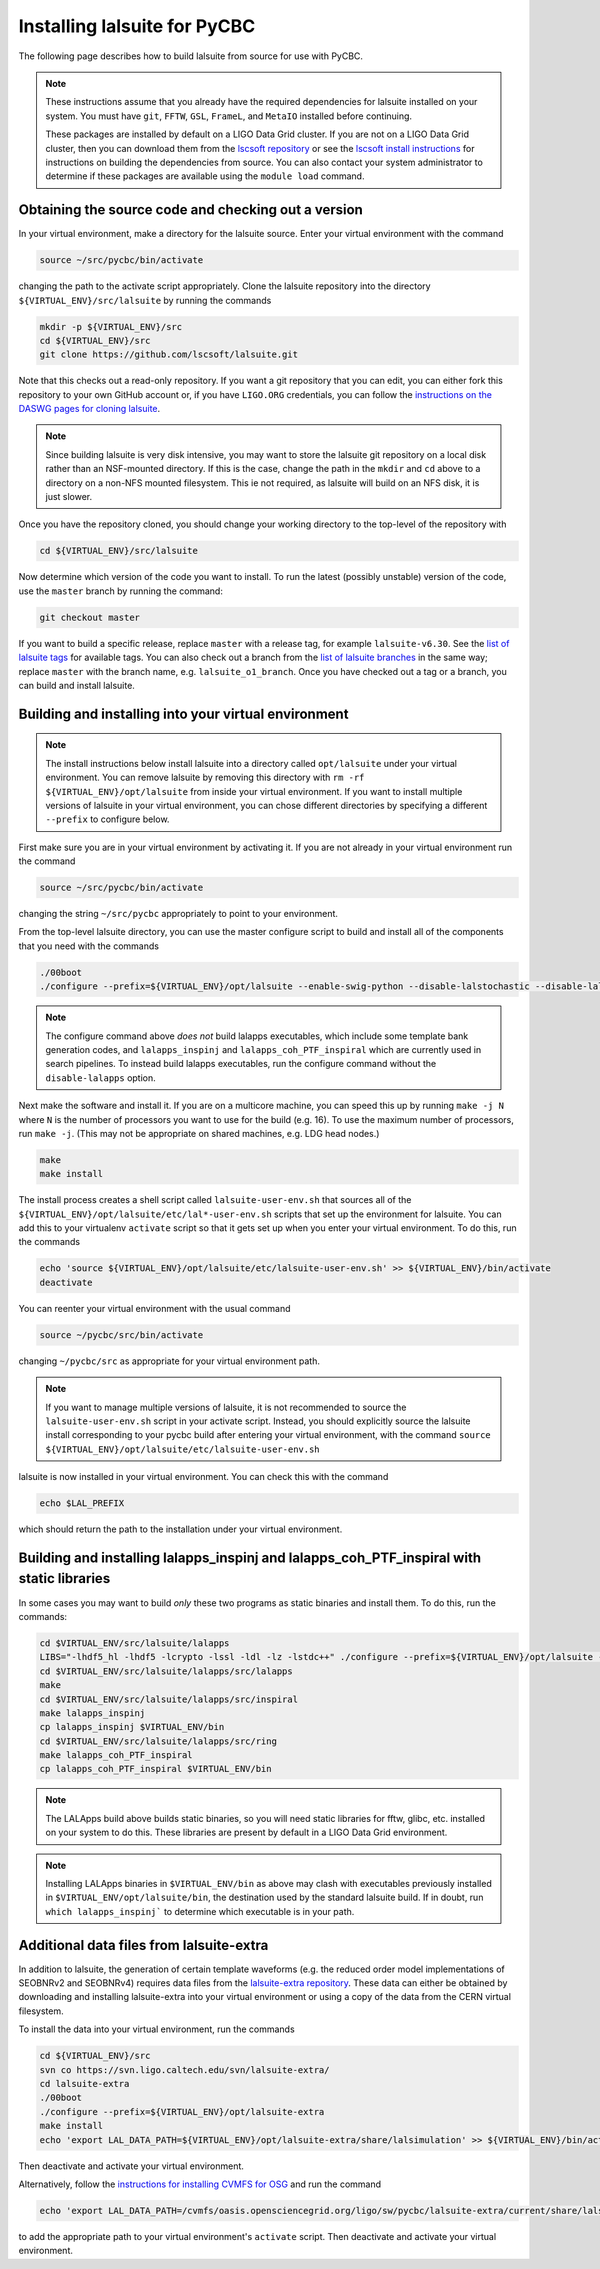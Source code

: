 .. _lalsuite_install:

##############################################
Installing lalsuite for PyCBC
##############################################

The following page describes how to build lalsuite from source for use with PyCBC. 

.. note::

    These instructions assume that you already have the required dependencies for lalsuite installed on your system. You must have ``git``, ``FFTW``, ``GSL``, ``FrameL``, and ``MetaIO`` installed before continuing. 
    
    These packages are installed by default on a LIGO Data Grid cluster. If you are not on a LIGO Data Grid cluster, then you can download them from the `lscsoft repository <https://wiki.ligo.org/DASWG/SoftwareDownloads>`_ or see the `lscsoft install instructions <https://www.lsc-group.phys.uwm.edu/daswg/docs/howto/lscsoft-install.html>`_ for instructions on building the dependencies from source. You can also contact your system administrator to determine if these packages are available using the ``module load`` command.

====================================================
Obtaining the source code and checking out a version
====================================================

In your virtual environment, make a directory for the lalsuite source. Enter
your virtual environment with the command

.. code-block:: bash

    source ~/src/pycbc/bin/activate

changing the path to the activate script appropriately.  Clone the lalsuite repository into the directory ``${VIRTUAL_ENV}/src/lalsuite`` by running the commands

.. code-block:: bash

    mkdir -p ${VIRTUAL_ENV}/src
    cd ${VIRTUAL_ENV}/src
    git clone https://github.com/lscsoft/lalsuite.git

Note that this checks out a read-only repository. If you want a git repository
that you can edit, you can either fork this repository to your own GitHub
account or, if you have ``LIGO.ORG`` credentials, you can follow the 
`instructions on the DASWG pages for cloning lalsuite <https://www.lsc-group.phys.uwm.edu/daswg/docs/howto/advanced-lalsuite-git.html#clone>`_.

.. note::

    Since building lalsuite is very disk intensive, you may want to store the lalsuite git repository on a local disk rather than an NSF-mounted directory. If this is the case, change the path in the ``mkdir`` and ``cd`` above to a directory on a non-NFS mounted filesystem. This ie not required, as lalsuite will build on an NFS disk, it is just slower.

Once you have the repository cloned, you should change your working directory to the top-level of the repository with 

.. code-block:: bash

    cd ${VIRTUAL_ENV}/src/lalsuite

Now determine which version of the code you want to install. To run the latest (possibly unstable) version of the code, use the ``master`` branch by running the command:

.. code-block:: bash

    git checkout master

If you want to build a specific release, replace ``master`` with a release tag, for example ``lalsuite-v6.30``. See the `list of lalsuite tags <https://ligo-vcs.phys.uwm.edu/cgit/lalsuite/refs/tags>`_ for available tags. You can also check out a branch from the `list of lalsuite branches <https://ligo-vcs.phys.uwm.edu/cgit/lalsuite/refs/heads>`_ in the same way; replace ``master`` with the branch name, e.g. ``lalsuite_o1_branch``.  Once you have checked out a tag or a branch, you can build and install lalsuite.


=====================================================
Building and installing into your virtual environment
=====================================================

.. note::

    The install instructions below install lalsuite into a directory called ``opt/lalsuite`` under your virtual environment. You can remove lalsuite by removing this directory with ``rm -rf ${VIRTUAL_ENV}/opt/lalsuite`` from inside your virtual environment. If you want to install multiple versions of lalsuite in your virtual environment, you can chose different directories by specifying a different ``--prefix`` to configure below.

First make sure you are in your virtual environment by activating it. If you
are not already in your virtual environment run the command

.. code-block:: bash

    source ~/src/pycbc/bin/activate

changing the string ``~/src/pycbc`` appropriately to point to your
environment. 

From the top-level lalsuite directory, you can use the master configure script to build and install all of the components that you need with the commands 

.. code-block:: bash

    ./00boot 
    ./configure --prefix=${VIRTUAL_ENV}/opt/lalsuite --enable-swig-python --disable-lalstochastic --disable-lalxml --disable-lalinference --disable-laldetchar --disable-lalapps

.. note::

    The configure command above *does not* build lalapps executables, which include some template bank generation codes, and ``lalapps_inspinj`` and ``lalapps_coh_PTF_inspiral`` which are currently used in search pipelines.  To instead build lalapps executables, run the configure command without the ``disable-lalapps`` option.

Next make the software and install it. If you are on a multicore machine, you
can speed this up by running ``make -j N`` where ``N`` is the number of
processors you want to use for the build (e.g. 16). To use the maximum number of processors, run ``make -j``. (This may not be appropriate on shared machines, e.g. LDG head nodes.)

.. code-block:: bash

    make
    make install

The install process creates a shell script called ``lalsuite-user-env.sh`` that sources all of the ``${VIRTUAL_ENV}/opt/lalsuite/etc/lal*-user-env.sh`` scripts that set up the environment for lalsuite. You can add this to your virtualenv ``activate`` script so that it gets set up when you enter your virtual environment. To do this, run the commands

.. code-block:: bash

    echo 'source ${VIRTUAL_ENV}/opt/lalsuite/etc/lalsuite-user-env.sh' >> ${VIRTUAL_ENV}/bin/activate
    deactivate

You can reenter your virtual environment with the usual command

.. code-block:: bash

    source ~/pycbc/src/bin/activate

changing ``~/pycbc/src`` as appropriate for your virtual environment path.

.. note::

    If you want to manage multiple versions of lalsuite, it is not recommended to source the ``lalsuite-user-env.sh`` script in your activate script.  Instead, you should explicitly source the lalsuite install corresponding to your pycbc build after entering your virtual environment, with the command ``source ${VIRTUAL_ENV}/opt/lalsuite/etc/lalsuite-user-env.sh``

lalsuite is now installed in your virtual environment. You can check this with the command

.. code-block:: bash

    echo $LAL_PREFIX

which should return the path to the installation under your virtual environment.

==========================================================================================
Building and installing lalapps_inspinj and lalapps_coh_PTF_inspiral with static libraries
==========================================================================================

In some cases you may want to build *only* these two programs as static binaries and install them.  To do this, run the commands:

.. code-block:: bash

    cd $VIRTUAL_ENV/src/lalsuite/lalapps
    LIBS="-lhdf5_hl -lhdf5 -lcrypto -lssl -ldl -lz -lstdc++" ./configure --prefix=${VIRTUAL_ENV}/opt/lalsuite --enable-static-binaries --disable-lalinference --disable-lalburst --disable-lalpulsar --disable-lalstochastic --disable-lalxml
    cd $VIRTUAL_ENV/src/lalsuite/lalapps/src/lalapps
    make
    cd $VIRTUAL_ENV/src/lalsuite/lalapps/src/inspiral
    make lalapps_inspinj
    cp lalapps_inspinj $VIRTUAL_ENV/bin
    cd $VIRTUAL_ENV/src/lalsuite/lalapps/src/ring
    make lalapps_coh_PTF_inspiral
    cp lalapps_coh_PTF_inspiral $VIRTUAL_ENV/bin

.. note::

    The LALApps build above builds static binaries, so you will need static libraries for fftw, glibc, etc. installed on your system to do this. These libraries are present by default in a LIGO Data Grid environment. 

.. note::

    Installing LALApps binaries in ``$VIRTUAL_ENV/bin`` as above may clash with executables previously installed in ``$VIRTUAL_ENV/opt/lalsuite/bin``, the destination used by the standard lalsuite build.  If in doubt, run ``which lalapps_inspinj``` to determine which executable is in your path.

=========================================
Additional data files from lalsuite-extra
=========================================

In addition to lalsuite, the generation of certain template waveforms (e.g. the reduced order model implementations of SEOBNRv2 and SEOBNRv4) requires data files from the `lalsuite-extra repository <https://svn.ligo.caltech.edu/svn/lalsuite-extra/>`_. These data can either be obtained by downloading and installing lalsuite-extra into your virtual environment or using a copy of the data from the CERN virtual filesystem.

To install the data into your virtual environment, run the commands

.. code-block:: bash

    cd ${VIRTUAL_ENV}/src
    svn co https://svn.ligo.caltech.edu/svn/lalsuite-extra/
    cd lalsuite-extra
    ./00boot
    ./configure --prefix=${VIRTUAL_ENV}/opt/lalsuite-extra
    make install
    echo 'export LAL_DATA_PATH=${VIRTUAL_ENV}/opt/lalsuite-extra/share/lalsimulation' >> ${VIRTUAL_ENV}/bin/activate

Then deactivate and activate your virtual environment.

Alternatively, follow the `instructions for installing CVMFS for OSG
<https://twiki.grid.iu.edu/bin/view/Documentation/Release3/InstallCvmfs>`_ and
run the command

.. code-block:: bash

    echo 'export LAL_DATA_PATH=/cvmfs/oasis.opensciencegrid.org/ligo/sw/pycbc/lalsuite-extra/current/share/lalsimulation' >> $VIRTUAL_ENV/bin/activate

to add the appropriate path to your virtual environment's ``activate`` script.
Then deactivate and activate your virtual environment.

